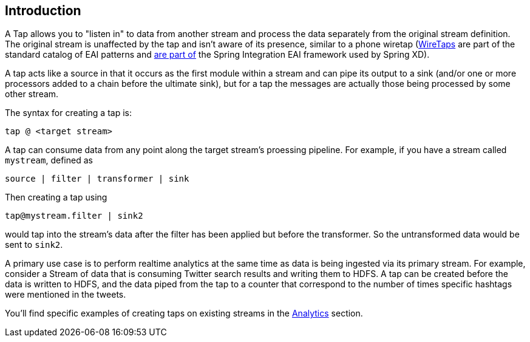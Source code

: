 == Introduction

A Tap allows you to "listen in" to data from another stream and process the data separately from the original stream definition. The original stream is unaffected by the tap and isn't aware of its presence, similar to a phone wiretap (http://www.enterpriseintegrationpatterns.com/WireTap.html[WireTaps] are part of the standard catalog of EAI patterns and http://static.springsource.org/spring-integration/reference/htmlsingle/#channel-wiretap[are part of] the Spring Integration EAI framework used by Spring XD). 

A tap acts like a source in that it occurs as the first module within a stream and can pipe its output to a sink (and/or one or more processors added to a chain before the ultimate sink), but for a tap the messages are actually those being processed by some other stream.  

The syntax for creating a tap is:

   tap @ <target stream>

A tap can consume data from any point along the target stream's proessing pipeline. For example, if you have a stream called `mystream`, defined as

----
source | filter | transformer | sink
----

Then creating a tap using
  
  tap@mystream.filter | sink2

would tap into the stream's data after the filter has been applied but before the transformer. So the untransformed data would be sent to `sink2`.


A primary use case is to perform realtime analytics at the same time as data is being ingested via its primary stream. For example, consider a Stream of data that is consuming Twitter search results and writing them to HDFS. A tap can be created before the data is written to HDFS, and the data piped from the tap to a counter that correspond to the number of times specific hashtags were mentioned in the tweets.  

You'll find specific examples of creating taps on existing streams in the link:Analytics[Analytics] section.


